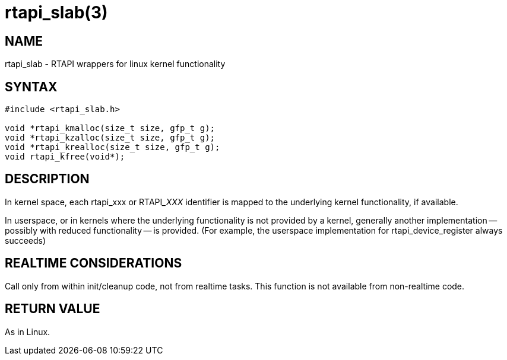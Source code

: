 = rtapi_slab(3)

== NAME

rtapi_slab - RTAPI wrappers for linux kernel functionality

== SYNTAX

[source,c]
----
#include <rtapi_slab.h>

void *rtapi_kmalloc(size_t size, gfp_t g);
void *rtapi_kzalloc(size_t size, gfp_t g);
void *rtapi_krealloc(size_t size, gfp_t g);
void rtapi_kfree(void*);
----

== DESCRIPTION

In kernel space, each rtapi_xxx or RTAPI___XXX__ identifier is mapped to the
underlying kernel functionality, if available.

In userspace, or in kernels where the underlying functionality is not provided by a kernel,
generally another implementation -- possibly with reduced functionality -- is provided.
(For example, the userspace implementation for rtapi_device_register always succeeds)

== REALTIME CONSIDERATIONS

Call only from within init/cleanup code, not from realtime tasks.
This function is not available from non-realtime code.

== RETURN VALUE

As in Linux.

